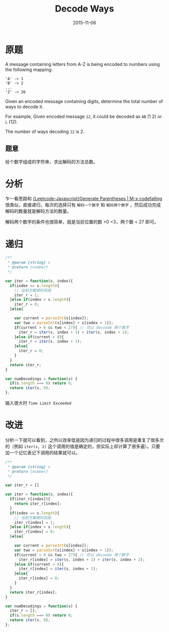 #+TITLE: Decode Ways
#+DATE: 2015-11-06
#+TAGS: leetcode
#+LAYOUT: post
#+CATEGORIES: LEETCODE


* 原题

A message containing letters from A-Z is being encoded to numbers using the following mapping:

#+BEGIN_EXAMPLE
'A' -> 1
'B' -> 2
...
'Z' -> 26
#+END_EXAMPLE

Given an encoded message containing digits, determine the total number of ways to decode it.

For example,
Given encoded message =12=, it could be decoded as =AB= (1 2) or =L= (12).

The number of ways decoding =12= is 2.

** 题意

给个数字组成的字符串，求出解码的方法总数。

* 分析

乍一看思路和 [[http://codefalling.com/2015/11/05/Leetcode-Javascript-Generate-Parentheses/][{Leetcode-Javascript}Generate Parentheses | M-x codefalling]] 很类似，直接递归，每次的选择只有 =解码一个数字= 和 =解码两个数字= ，然后成功完成解码的数量就是解码方法的数量。

解码两个数字的条件也很简单，就是当前位置的数 >0 <3，两个数 < 27 即可。

#+BEGIN_HTML
<!--more-->
#+END_HTML

* 递归

#+BEGIN_SRC js
  /**
   ,* @param {string} s
   ,* @return {number}
   ,*/

  var iter = function(s, index){
    if(index == s.length){
      // 当前方案顺利完成
      iter_r = 1;
    }else if(index > s.length){
      iter_r = 0;
    }else{

      var current = parseInt(s[index]);
      var two = parseInt(s[index] + s[index + 1]);
      if(current > 0 && two < 27){ // 可以 decoode 两个数字
        iter_r = iter(s, index + 1) + iter(s, index + 2);
      }else if(current > 0){
        iter_r = iter(s, index + 1);
      }else{
        iter_r = 0;
      }
    }
    return iter_r;
  }

  var numDecodings = function(s) {
    if(s.length === 0) return 0;
    return iter(s, 0);
  };
#+END_SRC

输入很大时 =Time Limit Exceeded=

* 改进
分析一下就可以看到，之所以效率低是因为递归的过程中很多调用是重复了很多次的（例如 =iter(s, 2)= 这个调用的值是确定的，但实际上却计算了很多遍）。只要加一个记忆表记下调用的结果就可以。

#+BEGIN_SRC js
  /**
   ,* @param {string} s
   ,* @return {number}
   ,*/

  var iter_r = []

  var iter = function(s, index){
    if(iter_r[index]){
      return iter_r[index];
    }
    if(index == s.length){
      // 当前方案顺利完成
      iter_r[index] = 1;
    }else if(index > s.length){
      iter_r[index] = 0;
    }else{

      var current = parseInt(s[index]);
      var two = parseInt(s[index] + s[index + 1]);
      if(current > 0 && two < 27){ // 可以 decoode 两个数字
        iter_r[index] = iter(s, index + 1) + iter(s, index + 2);
      }else if(current > 0){
        iter_r[index] = iter(s, index + 1);
      }else{
        iter_r[index] = 0;
      }
    }
    return iter_r[index];
  }

  var numDecodings = function(s) {
    iter_r = [];
    if(s.length === 0) return 0;
    return iter(s, 0);
  };
#+END_SRC
